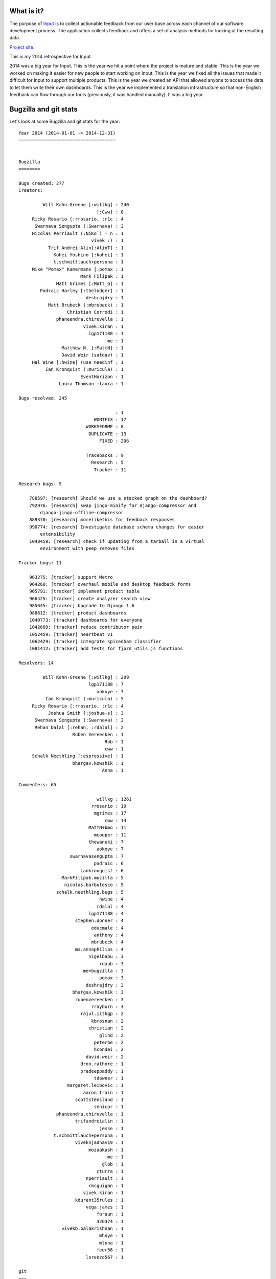 .. title: Input: 2014 retrospective
.. slug: input_2014
.. date: 2014-12-31 14:20
.. tags: mozilla, work, input


What is it?
===========

The purpose of `Input <https://input.mozilla.org/>`_ is to collect
actionable feedback from our user base across each channel of our
software development process. The application collects feedback and
offers a set of analysis methods for looking at the resulting data. 

`Project site <https://wiki.mozilla.org/Firefox/Input>`_.

This is my 2014 retrospective for Input.

.. TEASER_END


2014 was a big year for Input. This is
the year we hit a point where the project is mature and stable. This
is the year we worked on making it easier for new people to start
working on Input. This is the year we fixed all the issues that made
it difficult for Input to support multiple products. This is the year
we created an API that allowed anyone to access the data to let them
write their own dashboards. This is the year we implemented a
translation infrastructure so that non-English feedback can flow
through our tools (previously, it was handled manually). It was
a big year.


Bugzilla and git stats
======================

Let's look at some Bugzilla and git stats for the year::

    Year 2014 (2014-01-01 -> 2014-12-31)
    ====================================


    Bugzilla
    ========

    Bugs created: 277
    Creators:

             Will Kahn-Greene [:willkg] : 240
                                 [:Cww] : 8
         Ricky Rosario [:rrosario, :r1c : 4
          Swarnava Sengupta (:Swarnava) : 3
         Nicolas Perriault (:NiKo`) — n : 1
                               vivek :) : 1
               Trif Andrei-Alin[:AlinT] : 1
                 Kohei Yoshino [:kohei] : 1
                 t.schmittlauch+persona : 1
         Mike "Pomax" Kamermans [:pomax : 1
                           Mark Filipak : 1
                  Matt Grimes [:Matt_G] : 1
            Padraic Harley [:thelodger] : 1
                             deshrajdry : 1
               Matt Brubeck (:mbrubeck) : 1
                      Christian Corrodi : 1
                  phaneendra.chiruvella : 1
                            vivek.kiran : 1
                              lgp171188 : 1
                                     me : 1
                    Matthew N. [:MattN] : 1
                    David Weir (satdav) : 1
         Hal Wine [:hwine] (use needinf : 1
              Ian Kronquist (:muricula) : 1
                           EventHorizon : 1
                   Laura Thomson :laura : 1

    Bugs resolved: 245

                                        : 1
                                WONTFIX : 17
                             WORKSFORME : 8
                              DUPLICATE : 13
                                  FIXED : 206

                             Tracebacks : 9
                               Research : 5
                                Tracker : 11

    Research bugs: 5

        788597: [research] Should we use a stacked graph on the dashboard?
        792976: [research] swap jingo-minify for django-compressor and
            django-jingo-offline-compressor
        889370: [research] morelikethis for feedback responses
        990774: [research] Investigate database schema changes for easier
            extensibility
        1048459: [research] check if updating from a tarball in a virtual
            environment with peep removes files

    Tracker bugs: 11

        963275: [tracker] support Metro
        964260: [tracker] overhaul mobile and desktop feedback forms
        965791: [tracker] implement product table
        966425: [tracker] create analyzer search view
        985645: [tracker] Upgrade to Django 1.6
        988612: [tracker] product dashboards
        1040773: [tracker] dashboards for everyone
        1042669: [tracker] reduce contributor pain
        1052459: [tracker] heartbeat v1
        1062429: [tracker] integrate spicedham classifier
        1081412: [tracker] add tests for fjord_utils.js functions

    Resolvers: 14

             Will Kahn-Greene [:willkg] : 209
                              lgp171188 : 7
                                 aokoye : 7
              Ian Kronquist (:muricula) : 5
         Ricky Rosario [:rrosario, :r1c : 4
               Joshua Smith [:joshua-s] : 3
          Swarnava Sengupta (:Swarnava) : 2
          Rehan Dalal [:rehan, :rdalal] : 2
                        Ruben Vereecken : 1
                                    Rob : 1
                                    cww : 1
         Schalk Neethling [:espressive] : 1
                        bhargav.kowshik : 1
                                   Anna : 1

    Commenters: 65

                                 willkg : 1261
                               rrosario : 19
                                mgrimes : 17
                                    cww : 14
                              MattN+bmo : 11
                                mcooper : 11
                              thewanuki : 7
                                 aokoye : 7
                       swarnavasengupta : 7
                                padraic : 6
                           iankronquist : 6
                    MarkFilipak.mozilla : 5
                     nicolas.barbulesco : 5
                  schalk.neethling.bugs : 5
                                  hwine : 4
                                 rdalal : 4
                              lgp171188 : 4
                         stephen.donner : 4
                               educmale : 4
                                anthony : 4
                               mbrubeck : 4
                         ms.annaphilips : 4
                              nigelbabu : 3
                                  rdaub : 3
                            me+bugzilla : 3
                                  pomax : 3
                             deshrajdry : 3
                        bhargav.kowshik : 3
                         rubenvereecken : 3
                               rrayborn : 3
                           rajul.iitkgp : 2
                               kbrosnan : 2
                              christian : 2
                                  glind : 2
                                peterbe : 2
                                hcondei : 2
                             david.weir : 2
                           dron.rathore : 1
                           pradeeppaddy : 1
                                tdowner : 1
                      margaret.leibovic : 1
                            aaron.train : 1
                         scottstensland : 1
                                senicar : 1
                  phaneendra.chiruvella : 1
                         trifandreialin : 1
                                  jesse : 1
                 t.schmittlauch+persona : 1
                         viveknjadhav19 : 1
                              mozaakash : 1
                                     me : 1
                                   glob : 1
                                 cturra : 1
                             nperriault : 1
                              rmcguigan : 1
                            vivek.kiran : 1
                         kdurant35rules : 1
                             vega.james : 1
                                 fbraun : 1
                                 326374 : 1
                    vivekb.balakrishnan : 1
                                  mhoye : 1
                                  mluna : 1
                                 feer56 : 1
                             lorenzo567 : 1

    git
    ===

    Total commits: 653

          Will Kahn-Greene :   590  (+244588, -206236, files 2774)
                Adam Okoye :    15  (+128, -38, files 39)
             L. Guruprasad :    13  (+203, -39, files 17)
             Ricky Rosario :    10  (+165, -350, files 30)
             Ian Kronquist :     7  (+201, -53, files 11)
            ossreleasefeed :     3  (+197, -42, files 9)
           Bhargav Kowshik :     3  (+127, -13, files 14)
              Joshua Smith :     3  (+91, -36, files 10)
         Swarnava Sengupta :     2  (+2, -2, files 2)
               Rehan Dalal :     2  (+315, -169, files 13)
              Anna Philips :     1  (+367, -3, files 12)
           Ruben Vereecken :     1  (+34, -14, files 6)
                Gregg Lind :     1  (+9, -8, files 3)
             Deshraj Yadav :     1  (+1, -1, files 1)
                    aokoye :     1  (+2, -2, files 1)

    Total lines added: 246430
    Total lines deleted: 207006
    Total files changed: 2942

    Everyone
    ========

        326374
        aaron.train
        Adam Okoye
        Anna
        Anna Philips
        anthony
        Bhargav Kowshik
        christian
        Christian Corrodi
        cturra
        cww
        David Weir
        Deshraj Yadav
        deshrajdry
        dron.rathore
        educmale
        EventHorizon
        fbraun
        feer56
        glob
        Gregg Lind
        Hal Wine
        hcondei
        Ian Kronquist
        jesse
        Joshua Smith
        kbrosnan
        kdurant35rules
        Kohei Yoshino [:kohei]
        L. Guruprasad
        Laura Thomson :laura
        lorenzo567
        margaret.leibovic
        Mark Filipak
        Matt Brubeck (:mbrubeck)
        Matt Grimes
        Matthew N. [:MattN]
        Mike Cooper
        me
        me+bugzilla
        mhoye
        Mike "Pomax" Kamermans [:pomax]
        mluna
        mozaakash
        ms.annaphilips
        Nicolas Perriault
        nicolas.barbulesco
        nigelbabu
        Padraic Harley [:thelodger]
        peterbe
        phaneendra.chiruvella
        pomax
        pradeeppaddy
        rajul.iitkgp
        Ralph Daub
        Rehan Dalal
        Ricky Rosario
        rmcguigan
        Rob
        Robert Rayborn
        Ruben Vereecken
        Schalk Neethling
        scottstensland
        senicar
        Stephen Donner
        Swarnava Sengupta
        t.schmittlauch+persona
        Tyler Downer
        thewanuki
        Trif Andrei-Alin
        vega.james
        vivek.kiran
        vivekb.balakrishnan
        viveknjadhav19
        Will Kahn-Greene


Some observations:

1. In 2013, we resolved more bugs than we created partially because we
   closed a bunch of bugs related to the old Input that weren't
   relevant anymore.

   In 2014, we created more bugs than we closed by 10%. I think that's
   about what we want.

2. 15 people had git commits. 26 people created bugs. 14 people
   resolved bugs. 65 people commented on bugs.

   One thing I don't have is counts for who helped translate strings
   which is a really important part of development. My apologies.

3. Of all those people, only 1 is a "core developer"--that's
   me. Everyone else contributed their time and energies towards
   making Input better. I really appreciate that. Thank you!


That's the stats!


Accomplishments
===============

Things we did in 2014:

**Site health dashboard**: I wrote a site health dashboard that helps
me understand how the site is performing before and after deployments
as well as after releases and other events.

**Client side smoke tests**: I wrote smoke tests for the client
side. I based it on the defunct input-tests code that QA was
maintaining up until we rewrote Input. The smoke tests have been
invaluable for reducing/eliminating data-loss bugs.

**Vagrant**: I took some inspiration from Erik Rose and DXR and wrote
a Vagrant provisioning shell script. This includes a docs overhaul as
well.

**Automated translation system (human and machine)**: I wrote an
automated translation system. It's generalized so that it isn't
model/field specific. It's also generalized so that we can add plugins
for other translation systems. It's currently got plugins for `Dennis
<https://dennis.readthedocs.org/>`_, Gengo machine translation and
Gengo human translation. We're machine translating most incoming
feedback.  We're human translating Firefox OS feedback. This was a
*HUGE* project, but it's been immensely valuable.

**Better query syntax**: We were upgraded to Elasticsearch 0.90.10. I
switched the query syntax for the dashboard search field to use
Elasticsearch ``simple_query_string``. That allows users to express
search queries they weren't previously able to express.

**utm_source and utm_campaign handling**: I finished the support for
handling ``utm_source`` and ``utm_campaign`` querystring
parameters. This allows us to differentiate between organic feedback
and non-organic feedback.

**More like this**: I added a "more like this" section to the response
view. This makes it possible for UA analyzers to look at a response
and see other responses that are similar.

**Dashboards for everyone**: We wrote an API and some compelling
examples of dashboards you can build using the API. It's being used in
a few places now. We'll grow it going forward as needs arise. I'm
pretty psyched about this since it makes it possible for people with
needs to help themselves and not have to wait for me to get around to
their work.

`Dashboards for everyone project plan
<https://wiki.mozilla.org/Firefox/Input/Dashboards_for_Everyone>`_.

**Vagrant**: We took the work I did last quarter and improved upon it,
rewrote the docs and have a decent Vagrant setup now. L. Guruprasad
improved on this and the documentation and setting up a Vagrant-based
vm for Input development is much easier.

`Reduce contributor pain project plan
<https://wiki.mozilla.org/Firefox/Input/Reduce_Contributor_Pain>`_.

**Abuse detection**: Ian spent his internship working on an abuse
classifier so that we can more proactively detect and prevent abusive
feedback from littering Input. We gathered some interesting data and
the next step is probably to change the approach we used and apply
some more complex ML things to the problem. The key here is that we
want to detect abuse with confidence and not accidentally catch swaths
of non-abuse. Input feedback has some peculiar properties that make
this difficult.

`Reduce the abuse project plan
<https://wiki.mozilla.org/Firefox/Input/Reduce_the_Abuse>`_.

**Loop support**: Loop is now using Input for user sentiment feedback.

**Heartbeat support**: User Advocacy is working on a project to give
us a better baseline for user sentiment. This project was titled
Heartbeat, but I'm not sure whether that'll change or not. Regardless,
we added support for the initial prototype.

`Heartbeat v1 project plan
<https://wiki.mozilla.org/Firefox/Input/Heartbeat>`_.

**Data retention policy**: We've been talking about a data retention
policy for some time. We decided on one, finalized it and codified it
in code.

**Shed the last vestiges of Playdoh and funfactory**: We shed the last
bits of Playdoh and funfactory. Input uses the same protections and
security decisions those two projects enforced, but without being tied
to some of the infrastructure decisions. This made it easier to
switch to peep-based requirements management.

**Switched to FactoryBoy and overhauled tests**: Tests run pretty fast
in Fjord now. We switched to FactoryBoy, so writing model-based tests
is a lot easier than the stuff we had before.

**Python 2.7**: Input is now running on Python 2.7. Thank you, Jake!

**Remote troubleshooting data capture**: The generic feedback form
which is hosted on Input now has a section allowing users to opt-in
to sending data about their browser along with their feedback. This
data is crucial to helping us suss out problems with video playback,
graphics cards/drivers and malicious addons.

This code is still "alpha". We'll be finishing it up in 2015q1.

`Remote troubleshooting data capture project plan
<https://wiki.mozilla.org/Firefox/Input/Support_aboutsupport>`_.

**Heartbeat v1 and v2**: People leave feedback on Input primarily when
they're frustrated with something. Because of this, the sentiment
numbers we get on Input tilt heavily negative and only represent
people who are frustrated and were able to find the feedback
form. Heartbeat will give us sentiment data that's more representative
of our entire user base.

As a stop-gap to get the project going, Input is the backend
collecting all the Heartbeat data. We rewrote the Heartbeat-related
code for Heartbeat v2 in 2014q4.

`Heartbeat v2 project plan
<https://wiki.mozilla.org/Firefox/Input/Heartbeat#v2:_beat_harder>`_.

**Feedback form overhaul**: We rewrote the feedback form to clean up
the text, reduce confusion about what data is made public and what
data is kept private, reduce the number of steps to leave feedback and
improve the form for both desktop and mobile devices.

`Feedback form overhaul project plan
<https://wiki.mozilla.org/Firefox/Input/Feedback_form_overhaul>`_.

We also fixed the form so it supports multiple products because we're
collecting feedback for multiple products on Input now.

`Multiple products project plan
<https://wiki.mozilla.org/Firefox/Input/Multiple_Products>`_.


Thoughts
========

Looking at the stats above, it's pretty clear that this is predominantly
a one-person project. Ricky, Mike and Rehan do all my code review. Without
them, things would be a lot worse.

Having said that, the "baby-factor" stinks on this project. That's
something I'm going to work on over 2015:

* improving the documentation and making sure all the important things
  are covered or easily figured out

* improving the project planning and making sure most/all project
  planning is done in public or at least has a publicly available
  record

* reducing the complexity of the application, reducing dependencies
  and making the parts less tangled

* reducing the number of things that make Input a "special snowflake"
  in regards to other sites my peers maintain


Want to be a part of the team?
==============================

Input is a great little Django application that collects feedback for
Mozilla products. It's an important part of the Mozilla product
ecosystem. Working on it helps millions of people. If you're
interested in being a part of the team that develops it, here are
some helpful links:

* We maintain a `Get Involved page <https://wiki.mozilla.org/Webdev/GetInvolved/input.mozilla.org>`_.
* We hang out on ``#input`` on irc.mozilla.org.
* We have an `input-dev mailing list <https://mail.mozilla.org/listinfo/input-dev>`_.

**Update April 21st, 2015**

LGuruprasad found a bug in the script that caused commits-by-author
information to be wrong. Fixed the script and updated the stats!
